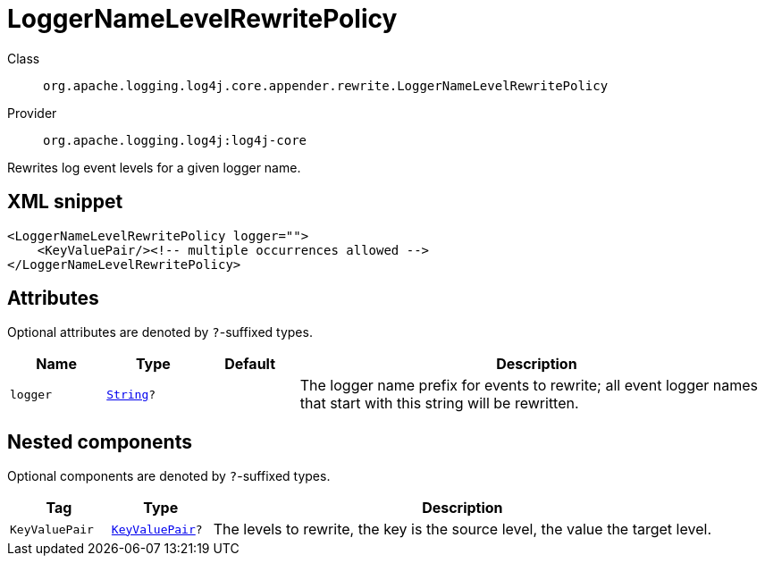 ////
Licensed to the Apache Software Foundation (ASF) under one or more
contributor license agreements. See the NOTICE file distributed with
this work for additional information regarding copyright ownership.
The ASF licenses this file to You under the Apache License, Version 2.0
(the "License"); you may not use this file except in compliance with
the License. You may obtain a copy of the License at

    https://www.apache.org/licenses/LICENSE-2.0

Unless required by applicable law or agreed to in writing, software
distributed under the License is distributed on an "AS IS" BASIS,
WITHOUT WARRANTIES OR CONDITIONS OF ANY KIND, either express or implied.
See the License for the specific language governing permissions and
limitations under the License.
////
[#org_apache_logging_log4j_core_appender_rewrite_LoggerNameLevelRewritePolicy]
= LoggerNameLevelRewritePolicy

Class:: `org.apache.logging.log4j.core.appender.rewrite.LoggerNameLevelRewritePolicy`
Provider:: `org.apache.logging.log4j:log4j-core`

Rewrites log event levels for a given logger name.

[#org_apache_logging_log4j_core_appender_rewrite_LoggerNameLevelRewritePolicy-XML-snippet]
== XML snippet
[source, xml]
----
<LoggerNameLevelRewritePolicy logger="">
    <KeyValuePair/><!-- multiple occurrences allowed -->
</LoggerNameLevelRewritePolicy>
----

[#org_apache_logging_log4j_core_appender_rewrite_LoggerNameLevelRewritePolicy-attributes]
== Attributes

Optional attributes are denoted by `?`-suffixed types.

[cols="1m,1m,1m,5"]
|===
|Name|Type|Default|Description

|logger
|xref:../scalars.adoc#java_lang_String[String]?
|
a|The logger name prefix for events to rewrite; all event logger names that start with this string will be rewritten.

|===

[#org_apache_logging_log4j_core_appender_rewrite_LoggerNameLevelRewritePolicy-components]
== Nested components

Optional components are denoted by `?`-suffixed types.

[cols="1m,1m,5"]
|===
|Tag|Type|Description

|KeyValuePair
|xref:../log4j-core/org.apache.logging.log4j.core.util.KeyValuePair.adoc[KeyValuePair]?
a|The levels to rewrite, the key is the source level, the value the target level.

|===
